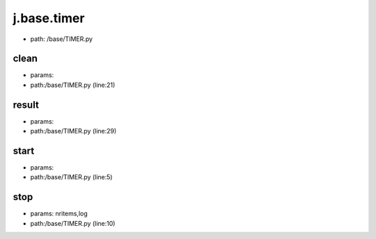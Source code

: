 
j.base.timer
============


* path: /base/TIMER.py


clean
-----


* params:
* path:/base/TIMER.py (line:21)


result
------


* params:
* path:/base/TIMER.py (line:29)


start
-----


* params:
* path:/base/TIMER.py (line:5)


stop
----


* params: nritems,log
* path:/base/TIMER.py (line:10)


